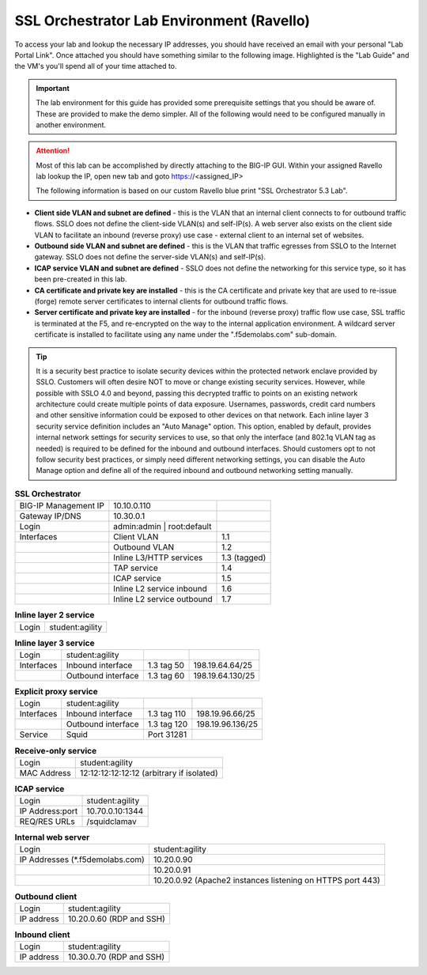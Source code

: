.. role:: red
.. role:: bred

SSL Orchestrator Lab Environment (Ravello)
==========================================

To access your lab and lookup the necessary IP addresses, you should have
received an email with your personal "Lab Portal Link". Once attached you
should have something similar to the following image. Highlighted is the "Lab
Guide" and the VM's you'll spend all of your time attached to.

.. image:: images/studentportal.png

.. important:: The lab environment for this guide has provided some
   prerequisite settings that you should be aware of. These are provided to
   make the demo simpler. All of the following would need to be configured
   manually in another environment.

.. attention:: Most of this lab can be accomplished by directly attaching to
   the BIG-IP GUI. Within your assigned Ravello lab lookup the IP, open new
   tab and goto https://<assigned_IP>

   The following information is based on our custom :bred:`Ravello` blue print
   "SSL Orchestrator 5.3 Lab".

- **Client side VLAN and subnet are defined** - this is the VLAN that an
  internal client connects to for outbound traffic flows. SSLO does not define
  the client-side VLAN(s) and self-IP(s). A web server also exists on the
  client side VLAN to facilitate an inbound (reverse proxy) use case - external
  client to an internal set of websites.

- **Outbound side VLAN and subnet are defined** - this is the VLAN that traffic
  egresses from SSLO to the Internet gateway. SSLO does not define the
  server-side VLAN(s) and self-IP(s).

- **ICAP service VLAN and subnet are defined** - SSLO does not define the
  networking for this service type, so it has been pre-created in this lab.

- **CA certificate and private key are installed** - this is the CA certificate
  and private key that are used to re-issue (forge) remote server certificates
  to internal clients for outbound traffic flows.

- **Server certificate and private key are installed** - for the inbound
  (reverse proxy) traffic flow use case, SSL traffic is terminated at the F5,
  and re-encrypted on the way to the internal application environment. A
  wildcard server certificate is installed to facilitate using any name under
  the ":red:`.f5demolabs.com`" sub-domain.

.. tip:: It is a security best practice to isolate security devices within the
   protected network enclave provided by SSLO. Customers will often desire NOT
   to move or change existing security services. However, while possible with
   SSLO 4.0 and beyond, passing this decrypted traffic to points on an existing
   network architecture could create multiple points of data exposure.
   Usernames, passwords, credit card numbers and other sensitive information
   could be exposed to other devices on that network. Each inline layer 3
   security service definition includes an "Auto Manage" option. This option,
   enabled by default, provides internal network settings for security services
   to use, so that only the interface (and 802.1q VLAN tag as needed) is
   required to be defined for the inbound and outbound interfaces. Should
   customers opt to not follow security best practices, or simply need
   different networking settings, you can disable the Auto Manage option and
   define all of the required inbound and outbound networking setting manually.

.. list-table:: **SSL Orchestrator**
   :header-rows: 0
   :widths: auto

   * - BIG-IP Management IP
     - 10.10.0.110
     - 
   * - Gateway IP/DNS
     - 10.30.0.1
     - 
   * - Login
     - admin:admin \| root:default
     -
   * - Interfaces
     - Client VLAN
     - 1.1
   * - 
     - Outbound VLAN
     - 1.2
   * - 
     - Inline L3/HTTP services
     - 1.3 (tagged)
   * - 
     - TAP service
     - 1.4
   * - 
     - ICAP service
     - 1.5
   * - 
     - Inline L2 service inbound
     - 1.6
   * - 
     - Inline L2 service outbound
     - 1.7

.. list-table:: **Inline layer 2 service**
   :header-rows: 0
   :widths: auto

   * - Login
     - student:agility

.. list-table:: **Inline layer 3 service**
   :header-rows: 0
   :widths: auto

   * - Login
     - student:agility
     -
     -
   * - Interfaces
     - Inbound interface
     - 1.3 tag 50
     - 198.19.64.64/25
   * - 
     - Outbound interface
     - 1.3 tag 60
     - 198.19.64.130/25

.. list-table:: **Explicit proxy service**
   :header-rows: 0
   :widths: auto

   * - Login
     - student:agility
     -
     -
   * - Interfaces
     - Inbound interface
     - 1.3 tag 110
     - 198.19.96.66/25
   * - 
     - Outbound interface
     - 1.3 tag 120
     - 198.19.96.136/25
   * - Service
     - Squid
     - Port 31281
     - 

.. list-table:: **Receive-only service**
   :header-rows: 0
   :widths: auto

   * - Login
     - student:agility
   * - MAC Address
     - 12:12:12:12:12:12 (arbitrary if isolated)

.. list-table:: **ICAP service**
   :header-rows: 0
   :widths: auto

   * - Login
     - student:agility
   * - IP Address:port
     - 10.70.0.10:1344
   * - REQ/RES URLs
     - /squidclamav

.. list-table:: **Internal web server**
   :header-rows: 0
   :widths: auto

   * - Login
     - student:agility
   * - IP Addresses (\*.f5demolabs.com)
     - 10.20.0.90
   * - 
     - 10.20.0.91
   * - 
     - 10.20.0.92 (Apache2 instances listening on HTTPS port 443)

.. list-table:: **Outbound client**
   :header-rows: 0
   :widths: auto

   * - Login
     - student:agility
   * - IP address
     - 10.20.0.60 (RDP and SSH)

.. list-table:: **Inbound client**
   :header-rows: 0
   :widths: auto

   * - Login
     - student:agility
   * - IP address
     - 10.30.0.70 (RDP and SSH)

